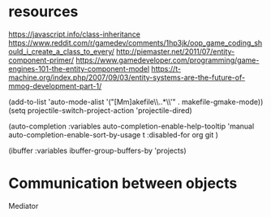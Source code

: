 * resources
https://javascript.info/class-inheritance
https://www.reddit.com/r/gamedev/comments/1hp3jk/oop_game_coding_should_i_create_a_class_to_every/
http://piemaster.net/2011/07/entity-component-primer/
https://www.gamedeveloper.com/programming/game-engines-101-the-entity-component-model
https://t-machine.org/index.php/2007/09/03/entity-systems-are-the-future-of-mmog-development-part-1/


  (add-to-list 'auto-mode-alist '("[Mm]akefile\\..*\\'" . makefile-gmake-mode))
  (setq projectile-switch-project-action 'projectile-dired)

  (auto-completion :variables
                      auto-completion-enable-help-tooltip 'manual
                      auto-completion-enable-sort-by-usage t
                      :disabled-for
                      org
                      git
                      )

                      
     (ibuffer :variables ibuffer-group-buffers-by 'projects)

* Communication between objects
Mediator
